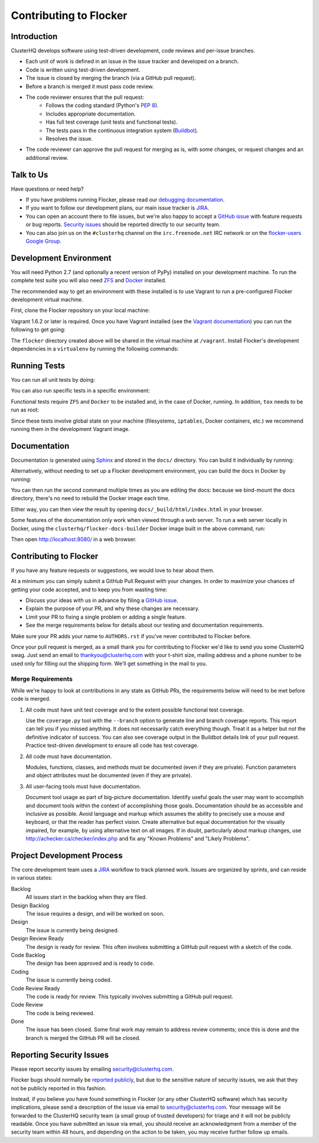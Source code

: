 .. _contribute:

=======================
Contributing to Flocker
=======================

Introduction
============

ClusterHQ develops software using test-driven development, code reviews and per-issue branches.

* Each unit of work is defined in an issue in the issue tracker and developed on a branch.

* Code is written using test-driven development.

* The issue is closed by merging the branch (via a GitHub pull request).

* Before a branch is merged it must pass code review.

* The code reviewer ensures that the pull request:
    * Follows the coding standard (Python's `PEP 8`_).

    * Includes appropriate documentation.

    * Has full test coverage (unit tests and functional tests).

    * The tests pass in the continuous integration system (`Buildbot`_).

    * Resolves the issue.

* The code reviewer can approve the pull request for merging as is, with some changes, or request changes and an additional review.

.. _PEP 8: http://legacy.python.org/dev/peps/pep-0008/
.. _Buildbot: http://build.clusterhq.com/


.. _talk-to-us:

Talk to Us
==========

Have questions or need help?

* If you have problems running Flocker, please read our `debugging documentation`_.
* If you want to follow our development plans, our main issue tracker is `JIRA`_.
* You can open an account there to file issues, but we're also happy to accept a `GitHub issue`_ with feature requests or bug reports. `Security issues`_  should be reported directly to our security team.
* You can also join us on the ``#clusterhq`` channel on the ``irc.freenode.net`` IRC network or on the `flocker-users Google Group`_.

.. _debugging documentation: https://docs.clusterhq.com/en/latest/using/administering/debugging.html
.. _Security issues: https://docs.clusterhq.com/en/latest/gettinginvolved/contributing.html#reporting-security-issues
.. _flocker-users Google Group: https://groups.google.com/forum/?hl=en#!forum/flocker-users


Development Environment
=======================

You will need Python 2.7 (and optionally a recent version of PyPy) installed on your development machine.
To run the complete test suite you will also need `ZFS`_ and `Docker`_ installed.

The recommended way to get an environment with these installed is to use Vagrant to run a pre-configured Flocker development virtual machine.

First, clone the Flocker repository on your local machine:

.. prompt:: bash $

   git clone https://github.com/ClusterHQ/flocker.git
   cd flocker

Vagrant 1.6.2 or later is required.
Once you have Vagrant installed (see the `Vagrant documentation <https://docs.vagrantup.com/v2/>`_) you can run the following to get going:

.. prompt:: bash $

   vagrant up
   vagrant ssh

The ``flocker`` directory created above will be shared in the virtual machine at ``/vagrant``.
Install Flocker's development dependencies in a ``virtualenv`` by running the following commands:

.. prompt:: bash $

   cd /vagrant
   mkvirtualenv flocker
   pip install --process-dependency-links --editable .[dev]

.. Need --process-dependency-links while are using a fork of testtools.

.. _ZFS: http://zfsonlinux.org
.. _Docker: https://www.docker.com/


Running Tests
=============

You can run all unit tests by doing:

.. prompt:: bash $

   tox

You can also run specific tests in a specific environment:

.. prompt:: bash $

   tox -e py27 flocker.control.test.test_httpapi

Functional tests require ``ZFS`` and ``Docker`` to be installed and, in the case of Docker, running.
In addition, ``tox`` needs to be run as root:

.. prompt:: bash $

   sudo tox

Since these tests involve global state on your machine (filesystems, ``iptables``, Docker containers, etc.) we recommend running them in the development Vagrant image.


Documentation
=============

Documentation is generated using `Sphinx`_ and stored in the ``docs/`` directory.
You can build it individually by running:

.. prompt:: bash $

   tox -e sphinx

Alternatively, without needing to set up a Flocker development environment, you can build the docs in Docker by running:

.. prompt:: bash $

    docker build -t clusterhq/flocker-docs-builder -f Dockerfile.docs .
    docker run -v ${PWD}/AUTHORS.rst:/app/AUTHORS.rst \
        -v ${PWD}/CONTRIBUTING.rst:/app/CONTRIBUTING.rst \
        -v ${PWD}/README.rst:/app/README.rst \
        -v ${PWD}/docs/:/app/docs/ clusterhq/flocker-docs-builder

You can then run the second command multiple times as you are editing the docs: because we bind-mount the docs directory, there's no need to rebuild the Docker image each time.

Either way, you can then view the result by opening ``docs/_build/html/index.html`` in your browser.

Some features of the documentation only work when viewed through a web server.
To run a web server locally in Docker, using the ``clusterhq/flocker-docs-builder`` Docker image built in the above command, run:

.. prompt:: bash $

    docker run -p 8080:8080 -ti -v ${PWD}/docs/_build/html:/www \
        --entrypoint twistd clusterhq/flocker-docs-builder \
        -n web --path /www

Then open http://localhost:8080/ in a web browser.

.. _Sphinx: http://sphinx-doc.org/


Contributing to Flocker
=======================

If you have any feature requests or suggestions, we would love to hear about them.

At a minimum you can simply submit a GitHub Pull Request with your changes.
In order to maximize your chances of getting your code accepted, and to keep you from wasting time:

* Discuss your ideas with us in advance by filing a `GitHub issue`_.
* Explain the purpose of your PR, and why these changes are necessary.
* Limit your PR to fixing a single problem or adding a single feature.
* See the merge requirements below for details about our testing and documentation requirements.

Make sure your PR adds your name to ``AUTHORS.rst`` if you've never contributed to Flocker before.

Once your pull request is merged, as a small thank you for contributing to Flocker we'd like to send you some ClusterHQ swag.
Just send an email to thankyou@clusterhq.com with your t-shirt size, mailing address and a phone number to be used only for filling out the shipping form.
We'll get something in the mail to you.

Merge Requirements
^^^^^^^^^^^^^^^^^^

While we're happy to look at contributions in any state as GitHub PRs, the requirements below will need to be met before code is merged.

1. All code must have unit test coverage and to the extent possible functional test coverage.

   Use the ``coverage.py`` tool with the ``--branch`` option to generate line and branch coverage reports.
   This report can tell you if you missed anything.
   It does not necessarily catch everything though.
   Treat it as a helper but not the definitive indicator of success.
   You can also see coverage output in the Buildbot details link of your pull request.
   Practice test-driven development to ensure all code has test coverage.

2. All code must have documentation.

   Modules, functions, classes, and methods must be documented (even if they are private).
   Function parameters and object attributes must be documented (even if they are private).

3. All user-facing tools must have documentation.

   Document tool usage as part of big-picture documentation.
   Identify useful goals the user may want to accomplish and document tools within the context of accomplishing those goals.
   Documentation should be as accessible and inclusive as possible.
   Avoid language and markup which assumes the ability to precisely use a mouse and keyboard, or that the reader has perfect vision.
   Create alternative but equal documentation for the visually impaired, for example, by using alternative text on all images.
   If in doubt, particularly about markup changes, use http://achecker.ca/checker/index.php and fix any "Known Problems" and "Likely Problems".


Project Development Process
===========================

The core development team uses a `JIRA`_ workflow to track planned work.
Issues are organized by sprints, and can reside in various states:

Backlog
    All issues start in the backlog when they are filed.

Design Backlog
    The issue requires a design, and will be worked on soon.

Design
    The issue is currently being designed.

Design Review Ready
    The design is ready for review.
    This often involves submitting a GitHub pull request with a sketch of the code.

Code Backlog
    The design has been approved and is ready to code.

Coding
    The issue is currently being coded.

Code Review Ready
    The code is ready for review.
    This typically involves submitting a GitHub pull request.

Code Review
    The code is being reviewed.

Done
    The issue has been closed.
    Some final work may remain to address review comments; once this is done and the branch is merged the GitHub PR will be closed.


.. _reporting-security-issues:

Reporting Security Issues
=========================

Please report security issues by emailing security@clusterhq.com.

Flocker bugs should normally be `reported publicly`_, but due to the sensitive nature of security issues, we ask that they not be publicly reported in this fashion.

Instead, if you believe you have found something in Flocker (or any other ClusterHQ software) which has security implications, please send a description of the issue via email to security@clusterhq.com.
Your message will be forwarded to the ClusterHQ security team (a small group of trusted developers) for triage and it will not be publicly readable.
Once you have submitted an issue via email, you should receive an acknowledgment from a member of the security team within 48 hours, and depending on the action to be taken, you may receive further follow up emails.

.. _JIRA: https://clusterhq.atlassian.net/secure/Dashboard.jspa
.. _GitHub issue: https://github.com/ClusterHQ/flocker/issues
.. _reported publicly: https://docs.clusterhq.com/en/latest/gettinginvolved/contributing.html#talk-to-us
